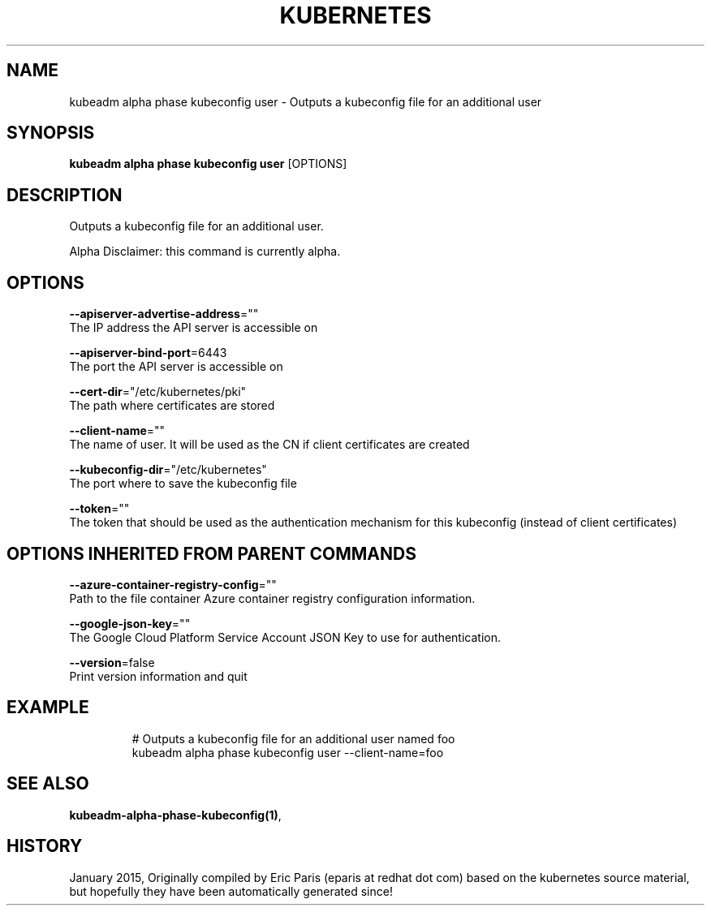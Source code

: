 .TH "KUBERNETES" "1" " kubernetes User Manuals" "Eric Paris" "Jan 2015"  ""


.SH NAME
.PP
kubeadm alpha phase kubeconfig user \- Outputs a kubeconfig file for an additional user


.SH SYNOPSIS
.PP
\fBkubeadm alpha phase kubeconfig user\fP [OPTIONS]


.SH DESCRIPTION
.PP
Outputs a kubeconfig file for an additional user.

.PP
Alpha Disclaimer: this command is currently alpha.


.SH OPTIONS
.PP
\fB\-\-apiserver\-advertise\-address\fP=""
    The IP address the API server is accessible on

.PP
\fB\-\-apiserver\-bind\-port\fP=6443
    The port the API server is accessible on

.PP
\fB\-\-cert\-dir\fP="/etc/kubernetes/pki"
    The path where certificates are stored

.PP
\fB\-\-client\-name\fP=""
    The name of user. It will be used as the CN if client certificates are created

.PP
\fB\-\-kubeconfig\-dir\fP="/etc/kubernetes"
    The port where to save the kubeconfig file

.PP
\fB\-\-token\fP=""
    The token that should be used as the authentication mechanism for this kubeconfig (instead of client certificates)


.SH OPTIONS INHERITED FROM PARENT COMMANDS
.PP
\fB\-\-azure\-container\-registry\-config\fP=""
    Path to the file container Azure container registry configuration information.

.PP
\fB\-\-google\-json\-key\fP=""
    The Google Cloud Platform Service Account JSON Key to use for authentication.

.PP
\fB\-\-version\fP=false
    Print version information and quit


.SH EXAMPLE
.PP
.RS

.nf
  # Outputs a kubeconfig file for an additional user named foo
  kubeadm alpha phase kubeconfig user \-\-client\-name=foo

.fi
.RE


.SH SEE ALSO
.PP
\fBkubeadm\-alpha\-phase\-kubeconfig(1)\fP,


.SH HISTORY
.PP
January 2015, Originally compiled by Eric Paris (eparis at redhat dot com) based on the kubernetes source material, but hopefully they have been automatically generated since!
